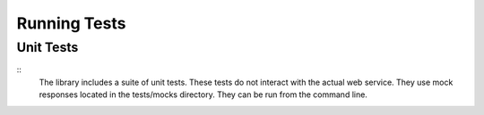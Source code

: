 Running Tests
=============

Unit Tests
----------
::
   The library includes a suite of unit tests. These tests do not interact with the actual web service. They use mock responses located in the tests/mocks directory.
   They can be run from the command line.

.. code:: bash
   $ cd tests
   $ ../vendor/bin/phpunit --suite unitTests